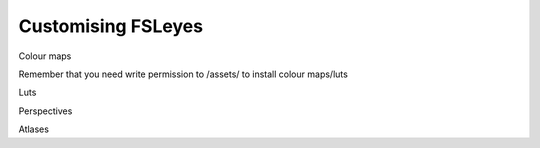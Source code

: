 .. _customising:

Customising FSLeyes
===================


Colour maps

Remember that you need write permission to /assets/ to install colour
maps/luts

Luts

Perspectives

Atlases
